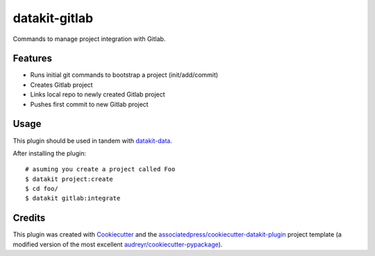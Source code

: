 ===============================
datakit-gitlab
===============================

Commands to manage project integration with Gitlab.

Features
========

* Runs initial git commands to bootstrap a project (init/add/commit)
* Creates Gitlab project
* Links local repo to newly created Gitlab project
* Pushes first commit to new Gitlab project

Usage
=====

This plugin should be used in tandem with `datakit-data`_.

After installing the plugin::

  # asuming you create a project called Foo
  $ datakit project:create 
  $ cd foo/
  $ datakit gitlab:integrate

Credits
========

This plugin was created with Cookiecutter_ and the `associatedpress/cookiecutter-datakit-plugin`_ 
project template (a modified version of the most excellent `audreyr/cookiecutter-pypackage`_).

.. _datakit-data: https://datakit-data.readthedocs.io/en/latest/
.. _datakit: https://github.com/associatedpress/datakit-core
.. _Cookiecutter: https://github.com/audreyr/cookiecutter
.. _`associatedpress/cookiecutter-datakit-plugin`: https://github.com/associatedpress/cookiecutter-datakit-plugin
.. _`audreyr/cookiecutter-pypackage`: https://github.com/audreyr/cookiecutter-pypackage
